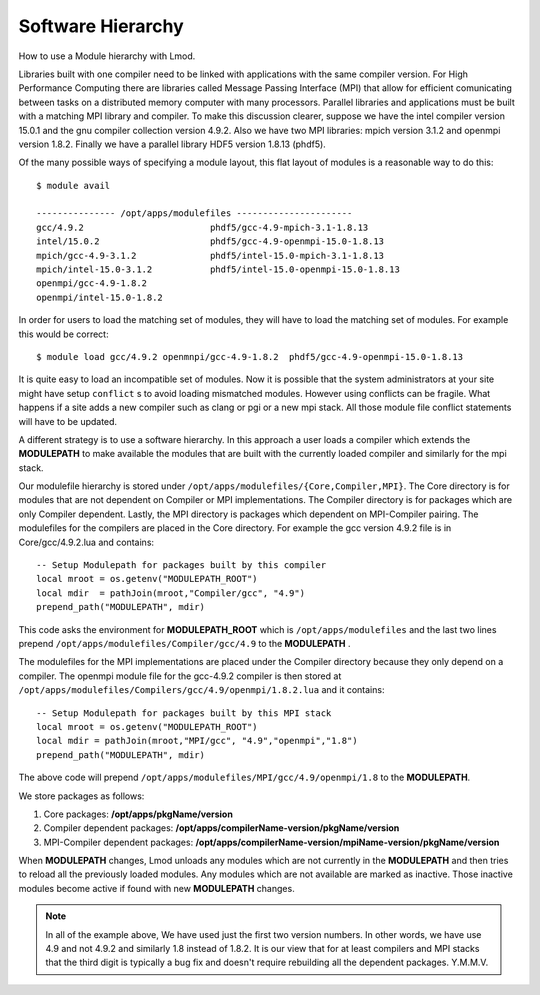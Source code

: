 Software Hierarchy
==================

How to use a Module hierarchy with Lmod.

Libraries built with one compiler need to be linked with applications
with the same compiler version. For High Performance Computing there
are libraries called Message Passing Interface (MPI) that allow for
efficient comunicating between tasks on a distributed memory computer
with many processors. Parallel libraries and applications must be
built with a matching MPI library and compiler.  To make this
discussion clearer, suppose we have the intel compiler version 15.0.1
and the gnu compiler collection version 4.9.2.  Also we have two MPI
libraries: mpich version 3.1.2 and openmpi version 1.8.2.  Finally we
have a parallel library HDF5 version 1.8.13 (phdf5).

Of the many possible ways of specifying a module layout, this flat
layout of modules is a reasonable way to do this::

    $ module avail

    --------------- /opt/apps/modulefiles ----------------------
    gcc/4.9.2                        phdf5/gcc-4.9-mpich-3.1-1.8.13      
    intel/15.0.2                     phdf5/gcc-4.9-openmpi-15.0-1.8.13   
    mpich/gcc-4.9-3.1.2              phdf5/intel-15.0-mpich-3.1-1.8.13   
    mpich/intel-15.0-3.1.2           phdf5/intel-15.0-openmpi-15.0-1.8.13
    openmpi/gcc-4.9-1.8.2
    openmpi/intel-15.0-1.8.2

In order for users to load the matching set of modules, they will have
to load the matching set of modules.  For example this would be
correct::

    $ module load gcc/4.9.2 openmnpi/gcc-4.9-1.8.2  phdf5/gcc-4.9-openmpi-15.0-1.8.13

It is quite easy to load an incompatible set of modules.  Now it is
possible that the system administrators at your site might have setup
``conflict`` s to avoid loading mismatched modules.  However using
conflicts can be fragile.  What happens if a site adds a new compiler
such as clang or pgi or a new mpi stack.  All those module file
conflict statements will have to be updated.


A different strategy is to use a software hierarchy. In this approach
a user loads a compiler which extends the **MODULEPATH** to make
available the modules that are built with the currently loaded
compiler and similarly for the mpi stack.


Our modulefile hierarchy is stored under
``/opt/apps/modulefiles/{Core,Compiler,MPI}``. The Core directory is for
modules that are not dependent on Compiler or MPI implementations. The
Compiler directory is for packages which are only Compiler
dependent. Lastly, the MPI directory is packages which dependent on
MPI-Compiler pairing. The modulefiles for the compilers are placed in the
Core directory. For example the gcc version 4.9.2 file is in Core/gcc/4.9.2.lua
and contains::

    -- Setup Modulepath for packages built by this compiler
    local mroot = os.getenv("MODULEPATH_ROOT")
    local mdir  = pathJoin(mroot,"Compiler/gcc", "4.9")
    prepend_path("MODULEPATH", mdir)

This code asks the environment for **MODULEPATH_ROOT** which is
``/opt/apps/modulefiles`` and the last two lines prepend
``/opt/apps/modulefiles/Compiler/gcc/4.9`` to the **MODULEPATH** . 

The modulefiles for the MPI implementations are placed under the
Compiler directory because they only depend on a compiler. The
openmpi module file for the gcc-4.9.2 compiler is then stored at
``/opt/apps/modulefiles/Compilers/gcc/4.9/openmpi/1.8.2.lua`` and it
contains::

    -- Setup Modulepath for packages built by this MPI stack
    local mroot = os.getenv("MODULEPATH_ROOT")
    local mdir = pathJoin(mroot,"MPI/gcc", "4.9","openmpi","1.8")
    prepend_path("MODULEPATH", mdir)
    
The above code will prepend
``/opt/apps/modulefiles/MPI/gcc/4.9/openmpi/1.8`` to the
**MODULEPATH**.

We store packages as follows:

#. Core packages: **/opt/apps/pkgName/version**
#. Compiler dependent packages: **/opt/apps/compilerName-version/pkgName/version**
#. MPI-Compiler dependent packages: **/opt/apps/compilerName-version/mpiName-version/pkgName/version**

When **MODULEPATH** changes, Lmod unloads any modules which are not
currently in the **MODULEPATH** and then tries to reload all the
previously loaded modules. Any modules which are not available are
marked as inactive. Those inactive modules become active if found with
new **MODULEPATH** changes. 


.. Note::
   In all of the example above, We have used just the first two
   version numbers.  In other words, we have use 4.9 and not 4.9.2 and
   similarly 1.8 instead of 1.8.2.  It is our view that for at least
   compilers and MPI stacks that the third digit is typically a bug
   fix and doesn't require rebuilding all the dependent
   packages. Y.M.M.V.

